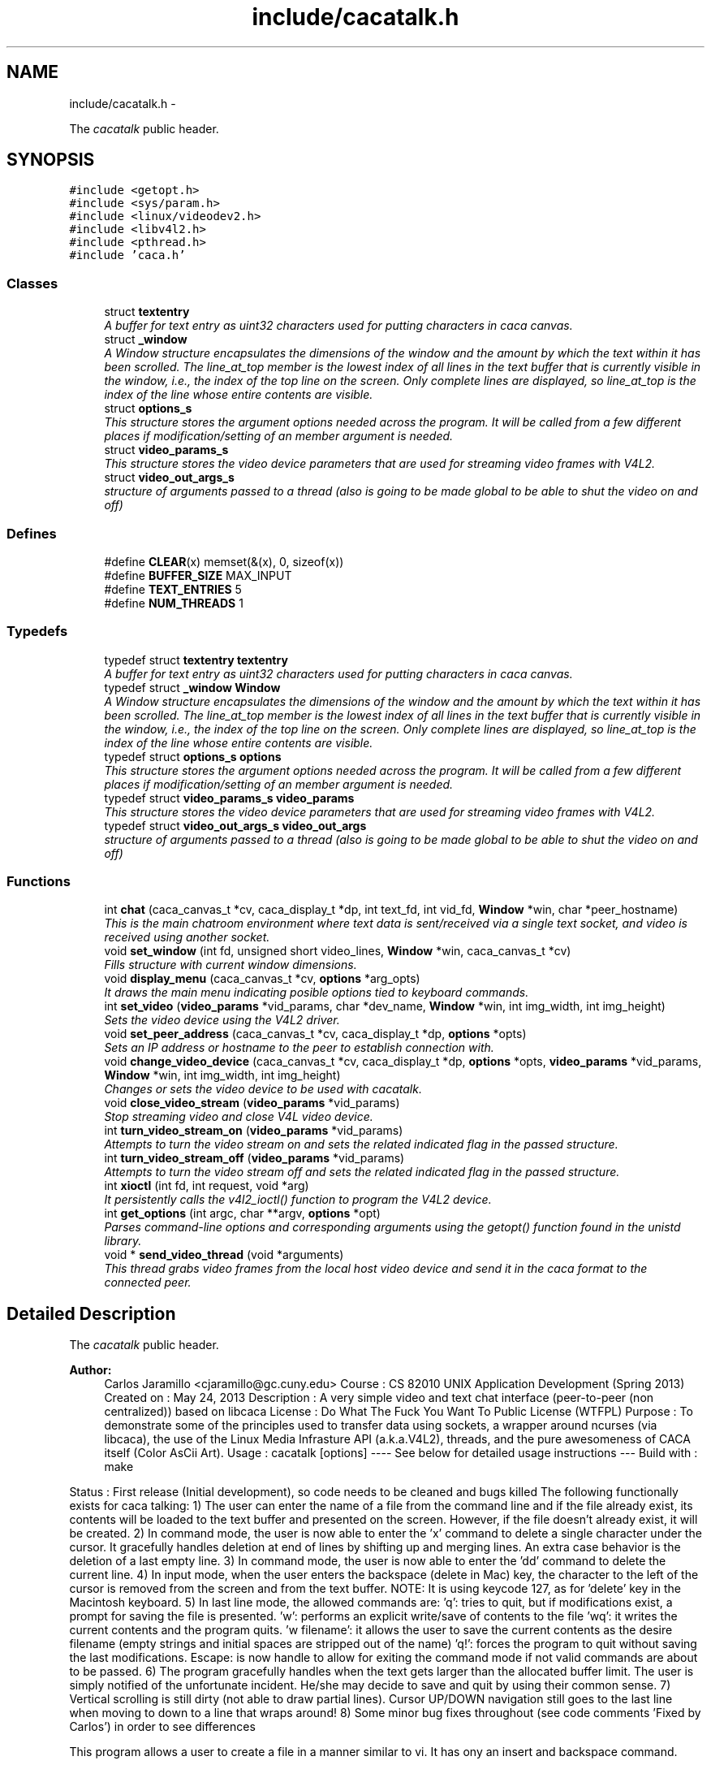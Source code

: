 .TH "include/cacatalk.h" 3 "Fri May 24 2013" "Version 1.0" "CACAtalk" \" -*- nroff -*-
.ad l
.nh
.SH NAME
include/cacatalk.h \- 
.PP
The \fIcacatalk\fP public header\&.  

.SH SYNOPSIS
.br
.PP
\fC#include <getopt\&.h>\fP
.br
\fC#include <sys/param\&.h>\fP
.br
\fC#include <linux/videodev2\&.h>\fP
.br
\fC#include <libv4l2\&.h>\fP
.br
\fC#include <pthread\&.h>\fP
.br
\fC#include 'caca\&.h'\fP
.br

.SS "Classes"

.in +1c
.ti -1c
.RI "struct \fBtextentry\fP"
.br
.RI "\fIA buffer for text entry as uint32 characters used for putting characters in caca canvas\&. \fP"
.ti -1c
.RI "struct \fB_window\fP"
.br
.RI "\fIA Window structure encapsulates the dimensions of the window and the amount by which the text within it has been scrolled\&. The line_at_top member is the lowest index of all lines in the text buffer that is currently visible in the window, i\&.e\&., the index of the top line on the screen\&. Only complete lines are displayed, so line_at_top is the index of the line whose entire contents are visible\&. \fP"
.ti -1c
.RI "struct \fBoptions_s\fP"
.br
.RI "\fIThis structure stores the argument options needed across the program\&. It will be called from a few different places if modification/setting of an member argument is needed\&. \fP"
.ti -1c
.RI "struct \fBvideo_params_s\fP"
.br
.RI "\fIThis structure stores the video device parameters that are used for streaming video frames with V4L2\&. \fP"
.ti -1c
.RI "struct \fBvideo_out_args_s\fP"
.br
.RI "\fIstructure of arguments passed to a thread (also is going to be made global to be able to shut the video on and off) \fP"
.in -1c
.SS "Defines"

.in +1c
.ti -1c
.RI "#define \fBCLEAR\fP(x)   memset(&(x), 0, sizeof(x))"
.br
.ti -1c
.RI "#define \fBBUFFER_SIZE\fP   MAX_INPUT"
.br
.ti -1c
.RI "#define \fBTEXT_ENTRIES\fP   5"
.br
.ti -1c
.RI "#define \fBNUM_THREADS\fP   1"
.br
.in -1c
.SS "Typedefs"

.in +1c
.ti -1c
.RI "typedef struct \fBtextentry\fP \fBtextentry\fP"
.br
.RI "\fIA buffer for text entry as uint32 characters used for putting characters in caca canvas\&. \fP"
.ti -1c
.RI "typedef struct \fB_window\fP \fBWindow\fP"
.br
.RI "\fIA Window structure encapsulates the dimensions of the window and the amount by which the text within it has been scrolled\&. The line_at_top member is the lowest index of all lines in the text buffer that is currently visible in the window, i\&.e\&., the index of the top line on the screen\&. Only complete lines are displayed, so line_at_top is the index of the line whose entire contents are visible\&. \fP"
.ti -1c
.RI "typedef struct \fBoptions_s\fP \fBoptions\fP"
.br
.RI "\fIThis structure stores the argument options needed across the program\&. It will be called from a few different places if modification/setting of an member argument is needed\&. \fP"
.ti -1c
.RI "typedef struct \fBvideo_params_s\fP \fBvideo_params\fP"
.br
.RI "\fIThis structure stores the video device parameters that are used for streaming video frames with V4L2\&. \fP"
.ti -1c
.RI "typedef struct \fBvideo_out_args_s\fP \fBvideo_out_args\fP"
.br
.RI "\fIstructure of arguments passed to a thread (also is going to be made global to be able to shut the video on and off) \fP"
.in -1c
.SS "Functions"

.in +1c
.ti -1c
.RI "int \fBchat\fP (caca_canvas_t *cv, caca_display_t *dp, int text_fd, int vid_fd, \fBWindow\fP *win, char *peer_hostname)"
.br
.RI "\fIThis is the main chatroom environment where text data is sent/received via a single text socket, and video is received using another socket\&. \fP"
.ti -1c
.RI "void \fBset_window\fP (int fd, unsigned short video_lines, \fBWindow\fP *win, caca_canvas_t *cv)"
.br
.RI "\fIFills structure with current window dimensions\&. \fP"
.ti -1c
.RI "void \fBdisplay_menu\fP (caca_canvas_t *cv, \fBoptions\fP *arg_opts)"
.br
.RI "\fIIt draws the main menu indicating posible options tied to keyboard commands\&. \fP"
.ti -1c
.RI "int \fBset_video\fP (\fBvideo_params\fP *vid_params, char *dev_name, \fBWindow\fP *win, int img_width, int img_height)"
.br
.RI "\fISets the video device using the V4L2 driver\&. \fP"
.ti -1c
.RI "void \fBset_peer_address\fP (caca_canvas_t *cv, caca_display_t *dp, \fBoptions\fP *opts)"
.br
.RI "\fISets an IP address or hostname to the peer to establish connection with\&. \fP"
.ti -1c
.RI "void \fBchange_video_device\fP (caca_canvas_t *cv, caca_display_t *dp, \fBoptions\fP *opts, \fBvideo_params\fP *vid_params, \fBWindow\fP *win, int img_width, int img_height)"
.br
.RI "\fIChanges or sets the video device to be used with cacatalk\&. \fP"
.ti -1c
.RI "void \fBclose_video_stream\fP (\fBvideo_params\fP *vid_params)"
.br
.RI "\fIStop streaming video and close V4L video device\&. \fP"
.ti -1c
.RI "int \fBturn_video_stream_on\fP (\fBvideo_params\fP *vid_params)"
.br
.RI "\fIAttempts to turn the video stream on and sets the related indicated flag in the passed structure\&. \fP"
.ti -1c
.RI "int \fBturn_video_stream_off\fP (\fBvideo_params\fP *vid_params)"
.br
.RI "\fIAttempts to turn the video stream off and sets the related indicated flag in the passed structure\&. \fP"
.ti -1c
.RI "int \fBxioctl\fP (int fd, int request, void *arg)"
.br
.RI "\fIIt persistently calls the v4l2_ioctl() function to program the V4L2 device\&. \fP"
.ti -1c
.RI "int \fBget_options\fP (int argc, char **argv, \fBoptions\fP *opt)"
.br
.RI "\fIParses command-line options and corresponding arguments using the getopt() function found in the unistd library\&. \fP"
.ti -1c
.RI "void * \fBsend_video_thread\fP (void *arguments)"
.br
.RI "\fIThis thread grabs video frames from the local host video device and send it in the caca format to the connected peer\&. \fP"
.in -1c
.SH "Detailed Description"
.PP 
The \fIcacatalk\fP public header\&. 

\fBAuthor:\fP
.RS 4
Carlos Jaramillo <cjaramillo@gc.cuny.edu> Course : CS 82010 UNIX Application Development (Spring 2013) Created on : May 24, 2013 Description : A very simple video and text chat interface (peer-to-peer (non centralized)) based on libcaca License : ​Do What The Fuck You Want To Public License (WTFPL) Purpose : To demonstrate some of the principles used to transfer data using sockets, a wrapper around ncurses (via libcaca), the use of the Linux Media Infrasture API (a\&.k\&.a\&.V4L2), threads, and the pure awesomeness of CACA itself (Color AsCii Art)\&. Usage : cacatalk [options] ---- See below for detailed usage instructions --- Build with : make
.RE
.PP
Status : First release (Initial development), so code needs to be cleaned and bugs killed The following functionally exists for caca talking: 1) The user can enter the name of a file from the command line and if the file already exist, its contents will be loaded to the text buffer and presented on the screen\&. However, if the file doesn't already exist, it will be created\&. 2) In command mode, the user is now able to enter the 'x' command to delete a single character under the cursor\&. It gracefully handles deletion at end of lines by shifting up and merging lines\&. An extra case behavior is the deletion of a last empty line\&. 3) In command mode, the user is now able to enter the 'dd' command to delete the current line\&. 4) In input mode, when the user enters the backspace (delete in Mac) key, the character to the left of the cursor is removed from the screen and from the text buffer\&. NOTE: It is using keycode 127, as for 'delete' key in the Macintosh keyboard\&. 5) In last line mode, the allowed commands are: 'q': tries to quit, but if modifications exist, a prompt for saving the file is presented\&. 'w': performs an explicit write/save of contents to the file 'wq': it writes the current contents and the program quits\&. 'w filename': it allows the user to save the current contents as the desire filename (empty strings and initial spaces are stripped out of the name) 'q!': forces the program to quit without saving the last modifications\&. Escape: is now handle to allow for exiting the command mode if not valid commands are about to be passed\&. 6) The program gracefully handles when the text gets larger than the allocated buffer limit\&. The user is simply notified of the unfortunate incident\&. He/she may decide to save and quit by using their common sense\&. 7) Vertical scrolling is still dirty (not able to draw partial lines)\&. Cursor UP/DOWN navigation still goes to the last line when moving to down to a line that wraps around! 8) Some minor bug fixes throughout (see code comments 'Fixed by Carlos') in order to see differences
.PP
This program allows a user to create a file in a manner similar to vi\&. It has ony an insert and backspace command\&.
.PP
Scrolling The program doesn't scroll (nor saves) ongoing text chats (also after leaving the chatroom)
.PP
Design The program has two main objects - a text buffer and a screen\&. The text buffer contains the actual text\&. 
.PP
Definition in file \fBcacatalk\&.h\fP\&.
.SH "Define Documentation"
.PP 
.SS "#define \fBBUFFER_SIZE\fP   MAX_INPUT"
.PP
Definition at line 69 of file cacatalk\&.h\&.
.PP
Referenced by change_video_device(), chat(), and set_peer_address()\&.
.SS "#define \fBCLEAR\fP(x)   memset(&(x), 0, sizeof(x))"
.PP
Definition at line 68 of file cacatalk\&.h\&.
.PP
Referenced by send_video_thread(), and set_video()\&.
.SS "#define \fBNUM_THREADS\fP   1"
.PP
Definition at line 71 of file cacatalk\&.h\&.
.PP
Referenced by main()\&.
.SS "#define \fBTEXT_ENTRIES\fP   5"
.PP
Definition at line 70 of file cacatalk\&.h\&.
.PP
Referenced by chat()\&.
.SH "Typedef Documentation"
.PP 
.SS "typedef struct \fBoptions_s\fP  \fBoptions\fP"
.PP
This structure stores the argument options needed across the program\&. It will be called from a few different places if modification/setting of an member argument is needed\&. 
.SS "typedef struct \fBtextentry\fP  \fBtextentry\fP"
.PP
A buffer for text entry as uint32 characters used for putting characters in caca canvas\&. 
.SS "typedef struct \fBvideo_out_args_s\fP  \fBvideo_out_args\fP"
.PP
structure of arguments passed to a thread (also is going to be made global to be able to shut the video on and off) 
.SS "typedef struct \fBvideo_params_s\fP  \fBvideo_params\fP"
.PP
This structure stores the video device parameters that are used for streaming video frames with V4L2\&. 
.SS "typedef struct \fB_window\fP  \fBWindow\fP"
.PP
A Window structure encapsulates the dimensions of the window and the amount by which the text within it has been scrolled\&. The line_at_top member is the lowest index of all lines in the text buffer that is currently visible in the window, i\&.e\&., the index of the top line on the screen\&. Only complete lines are displayed, so line_at_top is the index of the line whose entire contents are visible\&. 
.SH "Function Documentation"
.PP 
.SS "void \fBchange_video_device\fP (caca_canvas_t *cv, caca_display_t *dp, \fBoptions\fP *opts, \fBvideo_params\fP *vid_params, \fBWindow\fP *win, intimg_width, intimg_height)"
.PP
Changes or sets the video device to be used with cacatalk\&. \fBParameters:\fP
.RS 4
\fIcv\fP A pointer to the caca canvas 
.br
\fIdp\fP A pointer to the caca display 
.br
\fIopts\fP The current argument options structure into which the new hostname or IP address will be saved 
.br
\fIvid_params\fP A pointer to the parameters structure for the video device to which the request will be made to\&. 
.br
\fIwin\fP A pointer to the window parameters structure to be passed as setting video 
.br
\fIimg_width\fP The video frame width in pixels 
.br
\fIimg_height\fP The video frame heigh in pixels 
.RE
.PP

.PP
Definition at line 1036 of file cacatalk\&.c\&.
.PP
References textentry::buffer, BUFFER_SIZE, textentry::changed, textentry::cursor, video_params_s::is_ok, set_video(), textentry::size, and options_s::video_device_name\&.
.PP
Referenced by main()\&.
.SS "int \fBchat\fP (caca_canvas_t *cv, caca_display_t *dp, inttext_fd, intvid_fd, \fBWindow\fP *win, char *peer_hostname)"
.PP
This is the main chatroom environment where text data is sent/received via a single text socket, and video is received using another socket\&. Options, such as turning the video stream on/off can be toggled by pressing 'Ctr+V' Every time the user enters a line of text, it will be sent to the peer\&. 
.PP
\fBParameters:\fP
.RS 4
\fIcv\fP A pointer to the caca canvas 
.br
\fIdp\fP A pointer to the caca display 
.br
\fItext_fd\fP The socket file descriptor for sending/receiving text data 
.br
\fIvid_fd\fP The socket file descriptor for receiving video data 
.br
\fIwin\fP A pointer to our custom Window element to which information will be assigned 
.br
\fIpeer_hostname\fP The realized username of the peer user (However, username is not resolved yet in this version)
.RE
.PP
\fBReturns:\fP
.RS 4
0 if nothing went wrong\&. This function always return (unless something crashed) 
.RE
.PP

.PP
Definition at line 419 of file cacatalk\&.c\&.
.PP
References textentry::buffer, BUFFER_SIZE, _window::caca_format, textentry::changed, textentry::cursor, video_params_s::is_ok, video_params_s::is_on, MAXFD, MAXLINE, textentry::size, TEXT_ENTRIES, turn_video_stream_off(), turn_video_stream_on(), video_out_args_s::vid_params, _window::video_cols, and _window::video_lines\&.
.PP
Referenced by main()\&.
.SS "void \fBclose_video_stream\fP (\fBvideo_params\fP *vid_params)"
.PP
Stop streaming video and close V4L video device\&. \fBParameters:\fP
.RS 4
\fIa\fP pointer to the parameters structure of the video device 
.RE
.PP

.PP
Definition at line 1235 of file cacatalk\&.c\&.
.PP
References video_params_s::buffers, buffer::length, video_params_s::number_of_buffers, buffer::start, turn_video_stream_off(), and video_params_s::v4l_fd\&.
.PP
Referenced by main()\&.
.SS "void \fBdisplay_menu\fP (caca_canvas_t *cv, \fBoptions\fP *arg_opts)"
.PP
It draws the main menu indicating posible options tied to keyboard commands\&. \fBParameters:\fP
.RS 4
\fIcv\fP A pointer to the caca canvas 
.br
\fIarg_opts\fP The current argument options structure 
.RE
.PP

.PP
Definition at line 365 of file cacatalk\&.c\&.
.PP
References options_s::host_IPv4, video_params_s::is_ok, options_s::peer_name, video_out_args_s::socketfd, video_out_args_s::vid_params, and options_s::video_device_name\&.
.PP
Referenced by main()\&.
.SS "int \fBget_options\fP (intargc, char **argv, \fBoptions\fP *opt)"
.PP
Parses command-line options and corresponding arguments using the getopt() function found in the unistd library\&. \fBParameters:\fP
.RS 4
\fIargc\fP The command line argument count 
.br
\fIargv\fP The command line arguments list 
.br
\fIopt\fP A pointer to the options structure pertaining to corresponding argument values
.RE
.PP
\fBReturn values:\fP
.RS 4
\fI0\fP if successfully parsed all options 
.br
\fI-1\fP if there was an error parsing options 
.RE
.PP

.PP
Definition at line 1290 of file cacatalk\&.c\&.
.PP
References options_s::driver_choice, options_s::driver_options, get_IP_addresses(), options_s::host_IPv4, options_s::peer_name, and options_s::video_device_name\&.
.PP
Referenced by main()\&.
.SS "void* \fBsend_video_thread\fP (void *arguments)"
.PP
This thread grabs video frames from the local host video device and send it in the caca format to the connected peer\&. 
.PP
Definition at line 1354 of file cacatalk\&.c\&.
.PP
References video_params_s::buf, video_params_s::buffers, video_params_s::caca_brightness, video_params_s::caca_contrast, video_params_s::caca_dither, video_params_s::caca_format, video_params_s::caca_gamma, CLEAR, _window::cols, video_params_s::cv_cols, video_params_s::cv_rows, image::dither, video_params_s::fmt, video_params_s::is_ok, video_params_s::is_on, load_image_from_V4L_buffer(), MAXFD, video_params_s::memory, image::pixels, video_out_args_s::quit, _window::rows, video_out_args_s::socketfd, video_params_s::type, unload_image(), video_params_s::v4l_fd, video_out_args_s::vid_params, video_out_args_s::win, and xioctl()\&.
.PP
Referenced by main()\&.
.SS "void \fBset_peer_address\fP (caca_canvas_t *cv, caca_display_t *dp, \fBoptions\fP *opts)"
.PP
Sets an IP address or hostname to the peer to establish connection with\&. \fBParameters:\fP
.RS 4
\fIcv\fP A pointer to the caca canvas 
.br
\fIdp\fP A pointer to the caca display 
.br
\fIopts\fP The current argument options structure into which the new hostname or IP address will be saved 
.RE
.PP

.PP
Definition at line 894 of file cacatalk\&.c\&.
.PP
References textentry::buffer, BUFFER_SIZE, textentry::changed, textentry::cursor, options_s::peer_name, and textentry::size\&.
.PP
Referenced by main()\&.
.SS "int \fBset_video\fP (\fBvideo_params\fP *vid_params, char *dev_name, \fBWindow\fP *win, intimg_width, intimg_height)"
.PP
Sets the video device using the V4L2 driver\&. \fBParameters:\fP
.RS 4
\fIvid_params\fP A pointer to the parameters structure for the video device to which the request will be made to\&. 
.br
\fIdev_name\fP The path to the video device name (e\&.g\&. /dev/video0) 
.br
\fIwin\fP A pointer to the window parameters structure to be passed as setting video 
.br
\fIimg_width\fP The video frame width in pixels 
.br
\fIimg_height\fP The video frame heigh in pixels
.RE
.PP
\fBReturns:\fP
.RS 4
the video device file descriptor (greater than -1 if video was set/open successfully) 
.RE
.PP

.PP
Definition at line 791 of file cacatalk\&.c\&.
.PP
References video_params_s::aspect_ratio, video_params_s::buf, video_params_s::buffers, video_params_s::caca_brightness, video_params_s::caca_contrast, video_params_s::caca_dither, _window::caca_format, video_params_s::caca_format, video_params_s::caca_gamma, CLEAR, video_params_s::cv_cols, video_params_s::cv_rows, video_params_s::dev_name, video_params_s::fmt, video_params_s::img_height, video_params_s::img_width, video_params_s::is_ok, video_params_s::is_on, buffer::length, video_params_s::memory, video_params_s::number_of_buffers, video_params_s::req, buffer::start, turn_video_stream_on(), video_params_s::type, video_params_s::v4l_fd, _window::video_lines, and xioctl()\&.
.PP
Referenced by change_video_device(), and main()\&.
.SS "void \fBset_window\fP (intfd, unsigned shortvideo_lines, \fBWindow\fP *win, caca_canvas_t *cv)"
.PP
Fills structure with current window dimensions\&. \fBParameters:\fP
.RS 4
\fIfd\fP A file descriptor number related to the terminal (usually STDIN_FILENO) 
.br
\fIvideo_lines\fP The number of rows (lines) used for the video area on the canvas 
.br
\fIwin\fP A pointer to our custom Window element to which information will be assigned 
.br
\fIcv\fP A pointer to the caca canvas for which we will identify dimensions of\&. 
.RE
.PP

.PP
Definition at line 1268 of file cacatalk\&.c\&.
.PP
References _window::caca_format, _window::cols, _window::rows, _window::video_cols, and _window::video_lines\&.
.PP
Referenced by main()\&.
.SS "int \fBturn_video_stream_off\fP (\fBvideo_params\fP *vid_params)"
.PP
Attempts to turn the video stream off and sets the related indicated flag in the passed structure\&. \fBParameters:\fP
.RS 4
\fIvid_params\fP A pointer to the parameters structure for the video device to which the request will be made to\&.
.RE
.PP
\fBReturn values:\fP
.RS 4
\fI0\fP if the turning off streaming request was set successfully 
.br
\fI-1\fP if the streaming request did not succeed\&. 
.RE
.PP

.PP
Definition at line 1221 of file cacatalk\&.c\&.
.PP
References video_params_s::is_ok, video_params_s::is_on, video_params_s::type, video_params_s::v4l_fd, and xioctl()\&.
.PP
Referenced by chat(), close_video_stream(), and main()\&.
.SS "int \fBturn_video_stream_on\fP (\fBvideo_params\fP *vid_params)"
.PP
Attempts to turn the video stream on and sets the related indicated flag in the passed structure\&. \fBParameters:\fP
.RS 4
\fIvid_params\fP A pointer to the parameters structure for the video device to which the request will be made to\&.
.RE
.PP
\fBReturn values:\fP
.RS 4
\fI1\fP if the streaming request was set successfully 
.br
\fI0\fP if the streaming request did not succeed, so the stream is off\&. 
.RE
.PP

.PP
Definition at line 1207 of file cacatalk\&.c\&.
.PP
References video_params_s::is_ok, video_params_s::is_on, video_params_s::type, video_params_s::v4l_fd, and xioctl()\&.
.PP
Referenced by chat(), and set_video()\&.
.SS "int \fBxioctl\fP (intfd, intrequest, void *arg)"
.PP
It persistently calls the v4l2_ioctl() function to program the V4L2 device\&. \fBParameters:\fP
.RS 4
\fIfd\fP An open file descriptor\&. 
.br
\fIrequest\fP The encoded request indicating how to program the device (e\&.g\&. VIDIOC_STREAMON, VIDIOC_S_FMT, etc\&.) Macros and defines specifying V4L2 ioctl requests are located in the videodev2\&.h header file 
.br
\fIarg\fP The appropriate arguments (or pointer to a struct, e\&.g\&. v4l2_requestbuffers) related to the request at hand\&.
.RE
.PP
\fBReturn values:\fP
.RS 4
\fI0\fP request set successfully 
.br
\fI-1\fP on error\&. Also, the errno variable is set appropriately 
.RE
.PP

.PP
Definition at line 1249 of file cacatalk\&.c\&.
.PP
Referenced by send_video_thread(), set_video(), turn_video_stream_off(), and turn_video_stream_on()\&.
.SH "Author"
.PP 
Generated automatically by Doxygen for CACAtalk from the source code\&.
